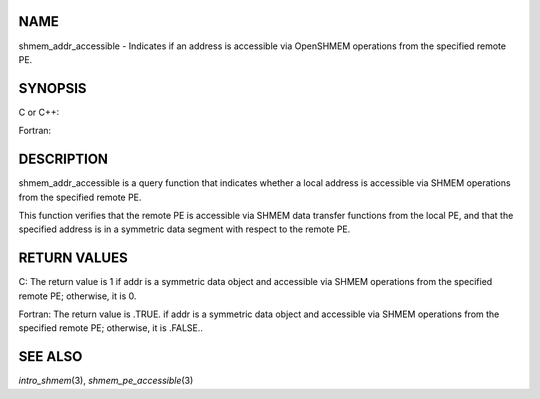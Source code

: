 NAME
----

shmem_addr_accessible - Indicates if an address is accessible via
OpenSHMEM operations from the specified remote PE.

SYNOPSIS
--------

C or C++:

.. code-block:: c++
   :linenos:

   #include <mpp/shmem.h>

   int shmem_addr_accessible(const void *addr, int pe);

Fortran:

.. code-block:: fortran
   :linenos:

   INCLUDE "mpp/shmem.fh"

   LOGICAL LOG, SHMEM_ADDR_ACCESSIBLE
   INTEGER pe

   LOG = SHMEM_ADDR_ACCESSIBLE(addr, pe)

DESCRIPTION
-----------

shmem_addr_accessible is a query function that indicates whether a local
address is accessible via SHMEM operations from the specified remote PE.

This function verifies that the remote PE is accessible via SHMEM data
transfer functions from the local PE, and that the specified address is
in a symmetric data segment with respect to the remote PE.

RETURN VALUES
-------------

C: The return value is 1 if addr is a symmetric data object and
accessible via SHMEM operations from the specified remote PE; otherwise,
it is 0.

Fortran: The return value is .TRUE. if addr is a symmetric data object
and accessible via SHMEM operations from the specified remote PE;
otherwise, it is .FALSE..

SEE ALSO
--------

*intro_shmem*\ (3), *shmem_pe_accessible*\ (3)
